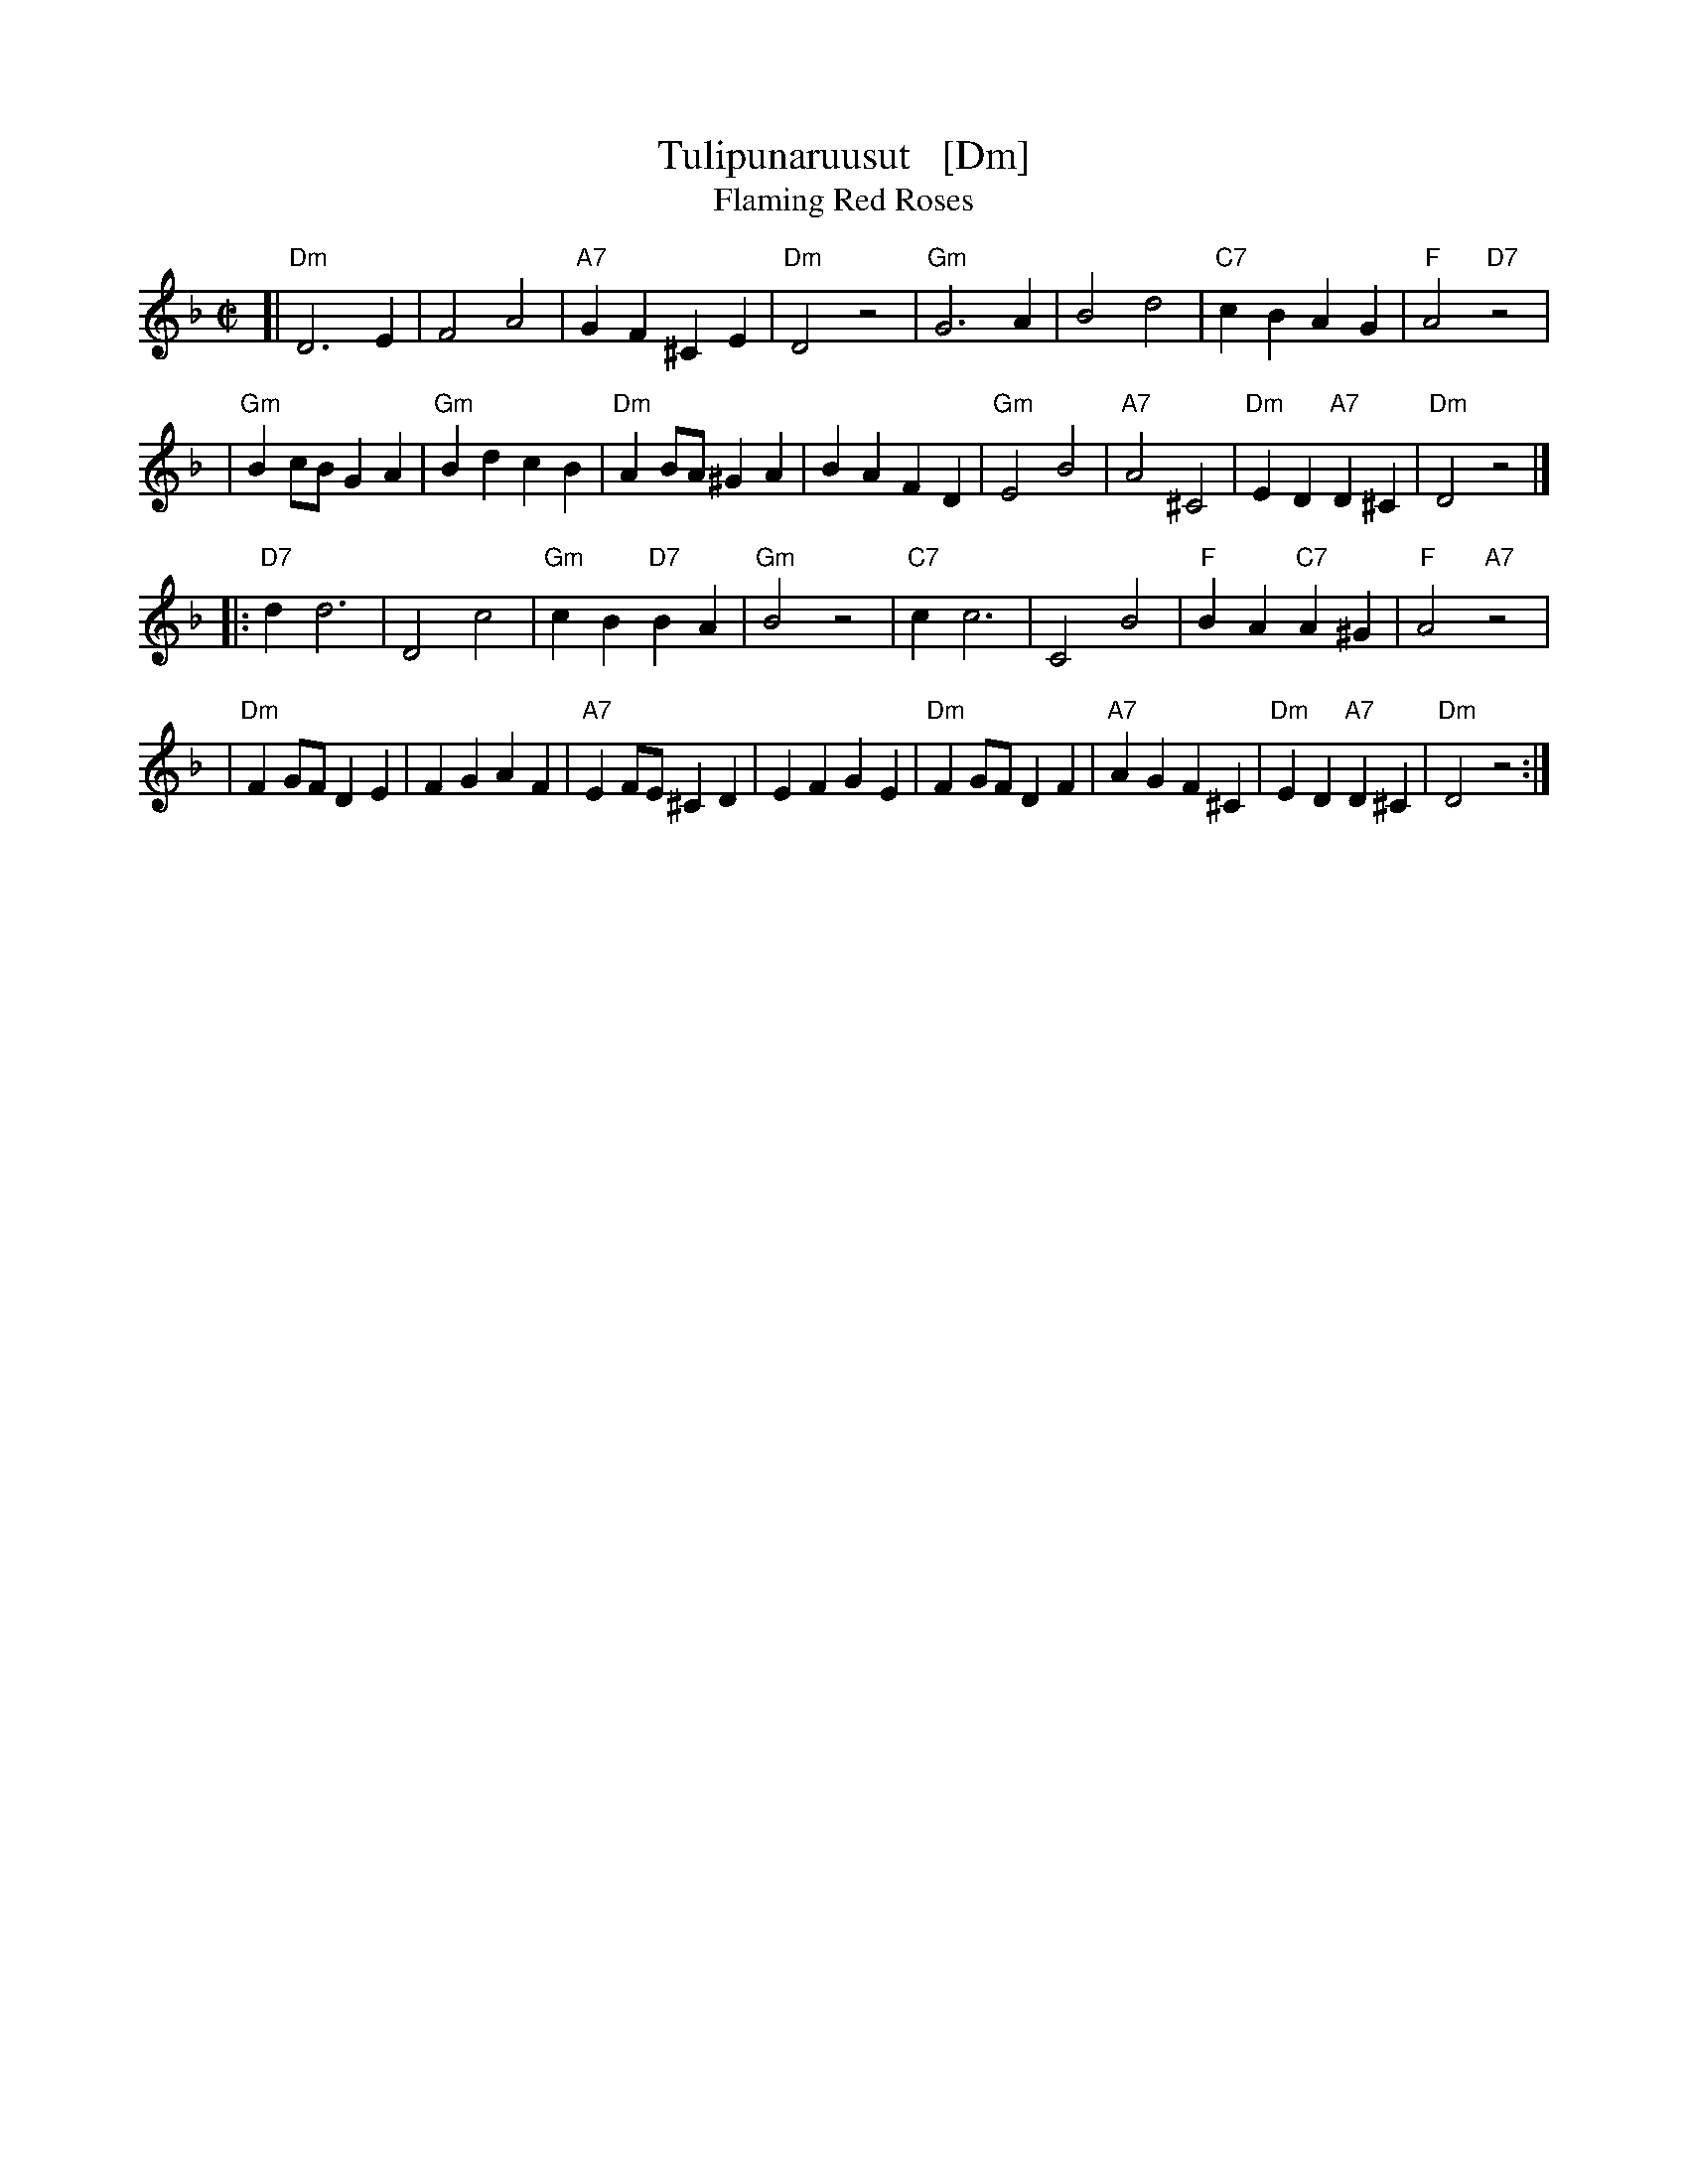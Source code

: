 X: 1
T: Tulipunaruusut   [Dm]
T: Flaming Red Roses
M: C|
L: 1/4
K: Dm
[|"Dm"D3 E | F2A2 | "A7"GF ^CE | "Dm"D2 z2 \
| "Gm"G3 A | B2 d2 | "C7"cB AG | "F"A2 "D7"z2 |
| "Gm"Bc/B/ GA | "Gm"Bd cB | "Dm"AB/A/ ^GA | BA FD \
| "Gm"E2 B2 | "A7"A2 ^C2 | "Dm"ED "A7"D^C | "Dm"D2 z2 |]
|:"D7"d d3 | D2 c2 | "Gm"cB "D7"BA | "Gm"B2 z2 \
| "C7"c c3 | C2 B2 | "F"BA "C7"A^G | "F"A2 "A7"z2 |
| "Dm"FG/F/ DE | FG AF | "A7"EF/E/ ^CD | EF GE \
| "Dm"FG/F/ DF | "A7"AG F^C | "Dm"ED "A7"D^C | "Dm"D2 z2 :|
